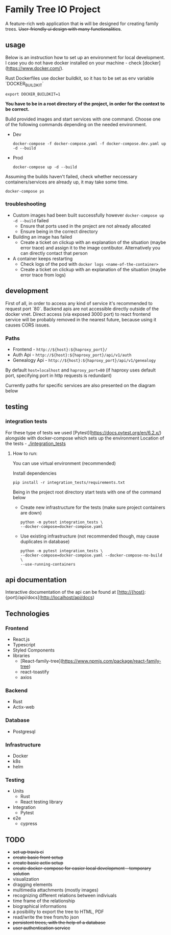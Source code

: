 #+STARTUP: showall
#+TODO: TODO IN-PROGRESS WAITING DONE
#+OPTIONS: toc:2

* Family Tree IO Project
A feature-rich web application that +is+ will be designed for creating family trees. +User-friendly ui design with many functionalities+.
** usage
Below is an instruction how to set up an environment for local development. I case you do not have docker installed on your machine - check [docker](https://www.docker.com/).

Rust Dockerfiles use docker buildkit, so it has to be set as env variable `DOCKER_BUILDKIT`
#+BEGIN_EXAMPLE
export DOCKER_BUILDKIT=1
#+END_EXAMPLE

*You have to be in a root directory of the project, in order for the context to be correct.*

Build provided images and start services with one command.
Choose one of the following commands depending on the needed environment.
+ Dev 
    #+BEGIN_EXAMPLE
    docker-compose -f docker-compose.yaml -f docker-compose.dev.yaml up -d --build
    #+END_EXAMPLE
+ Prod
    #+BEGIN_EXAMPLE
    docker-compose up -d --build
    #+END_EXAMPLE
    
Assuming the builds haven't failed, check whether neccessary containers/services are already up, it may take some time.
#+BEGIN_EXAMPLE
docker-compose ps
#+END_EXAMPLE


*** troubleshooting
+ Custom images had been built successfully however ~docker-compose up -d --build~ failed
  - Ensure that ports used in the project are not already allocated
  - Ensure being in the correct directory
+ Building an image has failed
  - Create a ticket on clickup with an explanation of the situation (maybe error trace) and assign it to the image contibutor. Alternatively you can directly contact that person
+ A container keeps restarting
  - Check logs of the pod with ~docker logs <name-of-the-container>~
  - Create a ticket on clickup with an explanation of the situation (maybe error trace from logs)

** development
First of all, in order to access any kind of service it's recommended to request port `80`. Backend apis are not accessible directly outside of the docker vnet. Direct access (via exposed 3000 port) to react frontend service will be probably removed in the nearest future, because using it causes CORS issues.

*** Paths 
+ Frontend - ~http://${host}:${haproxy_port}/~
+ Auth Api - ~http://${host}:${haproxy_port}/api/v1/auth~
+ Genealogy Api - ~http://${host}:${haproxy_port}/api/v1/genealogy~

By default ~host=localhost~ and ~haproxy_port=80~ (if haproxy uses default port, specifying port in http requests is redundant)

Currently paths for specific services are also presented on the diagram below
[[./media/Paths.drawio.svg]]

** testing
*** integration tests
For these type of tests we used [Pytest](https://docs.pytest.org/en/6.2.x/)  alongside with docker-compose which sets up the environment
Location of the tests - [[./integration_tests]]

**** How to run:
You can use virtual environment (recommended)

Install dependencies 
    #+BEGIN_EXAMPLE
    pip install -r integration_tests/requirements.txt
    #+END_EXAMPLE


Being in the project root directory start tests with one of the command below

+ Create new infrastructure for the tests (make sure project containers are down)
    #+BEGIN_EXAMPLE
        python -m pytest integration_tests \
        --docker-compose=docker-compose.yaml 
    #+END_EXAMPLE

+ Use existing infrastructure (not recommended though, may cause duplicates in database)
    #+BEGIN_EXAMPLE
        python -m pytest integration_tests \
        --docker-compose=docker-compose.yaml --docker-compose-no-build \
        --use-running-containers
    #+END_EXAMPLE

** api documentation
Interactive documentation of the api can be found at [http://{host}:{port}/api/docs](http://localhost/api/docs)


** Technologies
*** Frontend
+ React.js
+ Typescript
+ Styled Components
+ libraries
  - [React-family-tree](https://www.npmjs.com/package/react-family-tree)
  - react-toastify
  - axios
*** Backend
+ Rust
+ Actix-web
*** Database
+ Postgresql
*** Infrastructure
+ Docker
+ k8s
+ helm
*** Testing
+ Units
  - Rust
  - React testing library
+ Integration
  - Pytest
+ e2e
  - cypress
** TODO
+ +set up travis ci+
+ +create basic front setup+
+ +create basic actix setup+
+ +create docker-compose for easier local development - temporary solution+
+ visualization
+ dragging elements
+ multimedia attachments (mostly images)
+ recognizing different relations between indiviuals
+ time frame of the relationship
+ biographical informations
+ a posibility to export the tree to HTML, PDF
+ read/write the tree from/to json
+ +persistent trees, with the help of a database+
+ +user authentication service+
